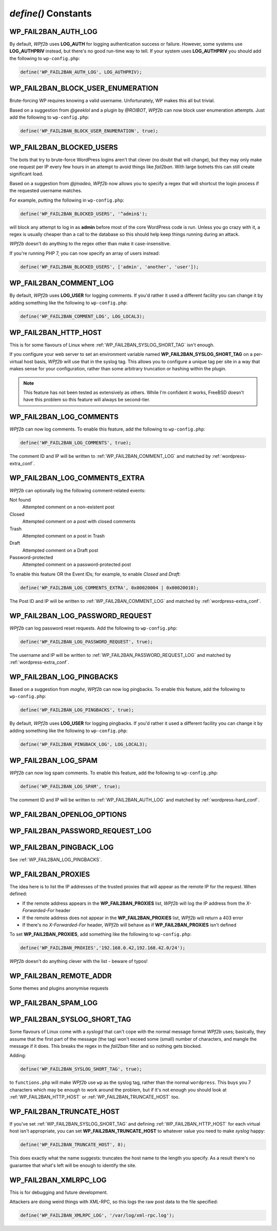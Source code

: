 .. _defines:

====================
`define()` Constants
====================



.. _WP_FAIL2BAN_AUTH_LOG:

WP_FAIL2BAN_AUTH_LOG
--------------------

.. versionadded:: 2.2.0

By default, *WPf2b* uses **LOG_AUTH** for logging authentication success or failure. However, some systems use **LOG_AUTHPRIV** instead, but there's no good run-time way to tell. If your system uses **LOG_AUTHPRIV** you should add the following to ``wp-config.php``:

.. code-block:: php

	define('WP_FAIL2BAN_AUTH_LOG', LOG_AUTHPRIV);



.. _WP_FAIL2BAN_BLOCK_USER_ENUMERATION:

WP_FAIL2BAN_BLOCK_USER_ENUMERATION
----------------------------------

.. versionadded:: 2.1.0
.. versionchanged:: 4.0.0
   Now also blocks enumeration via the REST API.

Brute-forcing WP requires knowing a valid username. Unfortunately, WP makes this all but trivial.

Based on a suggestion from *@geeklol* and a plugin by *@ROIBOT*, *WPf2b* can now block user enumeration attempts. Just add the following to ``wp-config.php``:

.. code-block:: php

	define('WP_FAIL2BAN_BLOCK_USER_ENUMERATION', true);



.. _WP_FAIL2BAN_BLOCKED_USERS:

WP_FAIL2BAN_BLOCKED_USERS
-------------------------

.. versionadded:: 2.0.0

The bots that try to brute-force WordPress logins aren't that clever (no doubt that will change), but they may only make one request per IP every few hours in an attempt to avoid things like `fail2ban`. With large botnets this can still create significant load.

Based on a suggestion from *@jmadea*, *WPf2b* now allows you to specify a regex that will shortcut the login process if the requested username matches.

For example, putting the following in ``wp-config.php``:

.. code-block:: php

	define('WP_FAIL2BAN_BLOCKED_USERS', '^admin$');

will block any attempt to log in as **admin** before most of the core WordPress code is run. Unless you go crazy with it, a regex is usually cheaper than a call to the database so this should help keep things running during an attack.

*WPf2b* doesn't do anything to the regex other than make it case-insensitive.

If you're running PHP 7, you can now specify an array of users instead:

.. code-block:: php

	define('WP_FAIL2BAN_BLOCKED_USERS', ['admin', 'another', 'user']);



.. _WP_FAIL2BAN_COMMENT_LOG:

WP_FAIL2BAN_COMMENT_LOG
-----------------------

.. versionadded:: 3.5.0

By default, *WPf2b* uses **LOG_USER** for logging comments. If you'd rather it used a different facility you can change it by adding something like the following to ``wp-config.php``:

.. code-block:: php

	define('WP_FAIL2BAN_COMMENT_LOG', LOG_LOCAL3);

.. seealso:: :ref:`WP_FAIL2BAN_LOG_COMMENTS`.



.. _WP_FAIL2BAN_HTTP_HOST:

WP_FAIL2BAN_HTTP_HOST
---------------------

.. versionadded:: 3.0.0

This is for some flavours of Linux where :ref:`WP_FAIL2BAN_SYSLOG_SHORT_TAG` isn't enough.

If you configure your web server to set an environment variable named **WP_FAIL2BAN_SYSLOG_SHORT_TAG** on a per-virtual host basis, *WPf2b* will use that in the syslog tag. This allows you to configure a unique tag per site in a way that makes sense for your configuration, rather than some arbitrary truncation or hashing within the plugin.

.. note::

   This feature has not been tested as extensively as others. While I'm confident it works, FreeBSD doesn't have this problem so this feature will always be second-tier.



.. _WP_FAIL2BAN_LOG_COMMENTS:

WP_FAIL2BAN_LOG_COMMENTS
------------------------

.. versionadded:: 3.5.0

*WPf2b* can now log comments. To enable this feature, add the following to ``wp-config.php``:

.. code-block:: php

	define('WP_FAIL2BAN_LOG_COMMENTS', true);

The comment ID and IP will be written to :ref:`WP_FAIL2BAN_COMMENT_LOG` and matched by :ref:`wordpress-extra_conf`.



.. _WP_FAIL2BAN_LOG_COMMENTS_EXTRA:

WP_FAIL2BAN_LOG_COMMENTS_EXTRA
------------------------------

.. versionadded:: 4.0.0

*WPf2b* can optionally log the following comment-related events:

Not found
   Attempted comment on a non-existent post

Closed
   Attempted comment on a post with closed comments

Trash
   Attempted comment on a post in Trash

Draft
   Attempted comment on a Draft post

Password-protected
   Attempted comment on a password-protected post

To enable this feature OR the Event IDs; for example, to enable `Closed` and `Draft`:

.. code-block:: php

	define('WP_FAIL2BAN_LOG_COMMENTS_EXTRA', 0x00020004 | 0x00020010);


The Post ID and IP will be written to :ref:`WP_FAIL2BAN_COMMENT_LOG` and matched by :ref:`wordpress-extra_conf`.



.. _WP_FAIL2BAN_LOG_PASSWORD_REQUEST:

WP_FAIL2BAN_LOG_PASSWORD_REQUEST
--------------------------------

.. versionadded:: 3.5.0

*WPf2b* can log password reset requests. Add the following to ``wp-config.php``:

.. code-block:: php

	define('WP_FAIL2BAN_LOG_PASSWORD_REQUEST', true);

The username and IP will be written to :ref:`WP_FAIL2BAN_PASSWORD_REQUEST_LOG` and matched by :ref:`wordpress-extra_conf`.



.. _WP_FAIL2BAN_LOG_PINGBACKS:

WP_FAIL2BAN_LOG_PINGBACKS
-------------------------

.. versionadded:: 2.2.0

Based on a suggestion from *maghe*, *WPf2b* can now log pingbacks. To enable this feature, add the following to ``wp-config.php``:

.. code-block:: php

	define('WP_FAIL2BAN_LOG_PINGBACKS', true);

By default, *WPf2b* uses **LOG_USER** for logging pingbacks. If you'd rather it used a different facility you can change it by adding something like the following to ``wp-config.php``:

.. code-block:: php

	define('WP_FAIL2BAN_PINGBACK_LOG', LOG_LOCAL3);



.. _WP_FAIL2BAN_LOG_SPAM:

WP_FAIL2BAN_LOG_SPAM
--------------------

.. versionadded:: 3.5.0

*WPf2b* can now log spam comments. To enable this feature, add the following to ``wp-config.php``:

.. code-block:: php

	define('WP_FAIL2BAN_LOG_SPAM', true);

The comment ID and IP will be written to :ref:`WP_FAIL2BAN_AUTH_LOG` and matched by :ref:`wordpress-hard_conf`.



.. _WP_FAIL2BAN_OPENLOG_OPTIONS:

WP_FAIL2BAN_OPENLOG_OPTIONS
---------------------------

.. versionadded:: 3.5.0



.. _WP_FAIL2BAN_PASSWORD_REQUEST_LOG:

WP_FAIL2BAN_PASSWORD_REQUEST_LOG
--------------------------------

.. versionadded:: 4.0.0




.. _WP_FAIL2BAN_PINGBACK_LOG:

WP_FAIL2BAN_PINGBACK_LOG
------------------------

.. versionadded:: 2.2.0

See :ref:`WP_FAIL2BAN_LOG_PINGBACKS`.


.. _WP_FAIL2BAN_PROXIES:

WP_FAIL2BAN_PROXIES
-------------------

.. versionadded:: 2.0.0
.. versionchanged:: 4.0.0
   Entries can be ignored by prefixing with **#**

The idea here is to list the IP addresses of the trusted proxies that will appear as the remote IP for the request. When defined:

* If the remote address appears in the **WP_FAIL2BAN_PROXIES** list, *WPf2b* will log the IP address from the `X-Forwarded-For` header
* If the remote address does not appear in the **WP_FAIL2BAN_PROXIES** list, *WPf2b* will return a 403 error
* If there's no `X-Forwarded-For` header, *WPf2b* will behave as if **WP_FAIL2BAN_PROXIES** isn't defined

To set **WP_FAIL2BAN_PROXIES**, add something like the following to ``wp-config.php``:

.. code-block:: php

	define('WP_FAIL2BAN_PROXIES','192.168.0.42,192.168.42.0/24');

*WPf2b* doesn't do anything clever with the list - beware of typos!



.. _WP_FAIL2BAN_REMOTE_ADDR:

WP_FAIL2BAN_REMOTE_ADDR
-----------------------

.. versionadded:: 3.6.0

Some themes and plugins anonymise requests



.. _WP_FAIL2BAN_SPAM_LOG:

WP_FAIL2BAN_SPAM_LOG
--------------------

.. versionadded:: 4.0.0




.. _WP_FAIL2BAN_SYSLOG_SHORT_TAG:

WP_FAIL2BAN_SYSLOG_SHORT_TAG
----------------------------

.. versionadded:: 3.0.0

Some flavours of Linux come with a `syslogd` that can't cope with the normal message format *WPf2b* uses; basically, they assume that the first part of the message (the tag) won't exceed some (small) number of characters, and mangle the message if it does. This breaks the regex in the *fail2ban* filter and so nothing gets blocked.

Adding:

.. code-block:: php

	define('WP_FAIL2BAN_SYSLOG_SHORT_TAG', true);

to ``functions.php`` will make *WPf2b* use ``wp`` as the syslog tag, rather than the normal ``wordpress``. This buys you 7 characters which may be enough to work around the problem, but if it's not enough you should look at :ref:`WP_FAIL2BAN_HTTP_HOST` or :ref:`WP_FAIL2BAN_TRUNCATE_HOST` too.



.. _WP_FAIL2BAN_TRUNCATE_HOST:

WP_FAIL2BAN_TRUNCATE_HOST
-------------------------

.. versionadded:: 3.5.0

If you've set :ref:`WP_FAIL2BAN_SYSLOG_SHORT_TAG` and defining :ref:`WP_FAIL2BAN_HTTP_HOST` for each virtual host isn't appropriate, you can set **WP_FAIL2BAN_TRUNCATE_HOST** to whatever value you need to make `syslog` happy:

.. code-block:: php

	define('WP_FAIL2BAN_TRUNCATE_HOST', 8);

This does exactly what the name suggests: truncates the host name to the length you specify. As a result there's no guarantee that what's left will be enough to identify the site.



.. _WP_FAIL2BAN_XMLRPC_LOG:

WP_FAIL2BAN_XMLRPC_LOG
----------------------

.. versionadded:: 3.6.0

This is for debugging and future development.

Attackers are doing weird things with XML-RPC, so this logs the raw post data to the file specified:

.. code-block:: php

	define('WP_FAIL2BAN_XMLRPC_LOG', '/var/log/xml-rpc.log');

